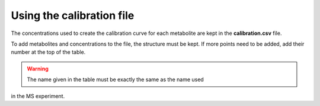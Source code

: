Using the calibration file
--------------------------

The concentrations used to create the calibration curve for each metabolite are
kept in the **calibration.csv** file.

To add metabolites and concentrations to the file, the structure must be kept.
If more points need to be added, add their number at the top of the table.

.. warning:: The name given in the table must be exactly the same as the name used
in the MS experiment.


